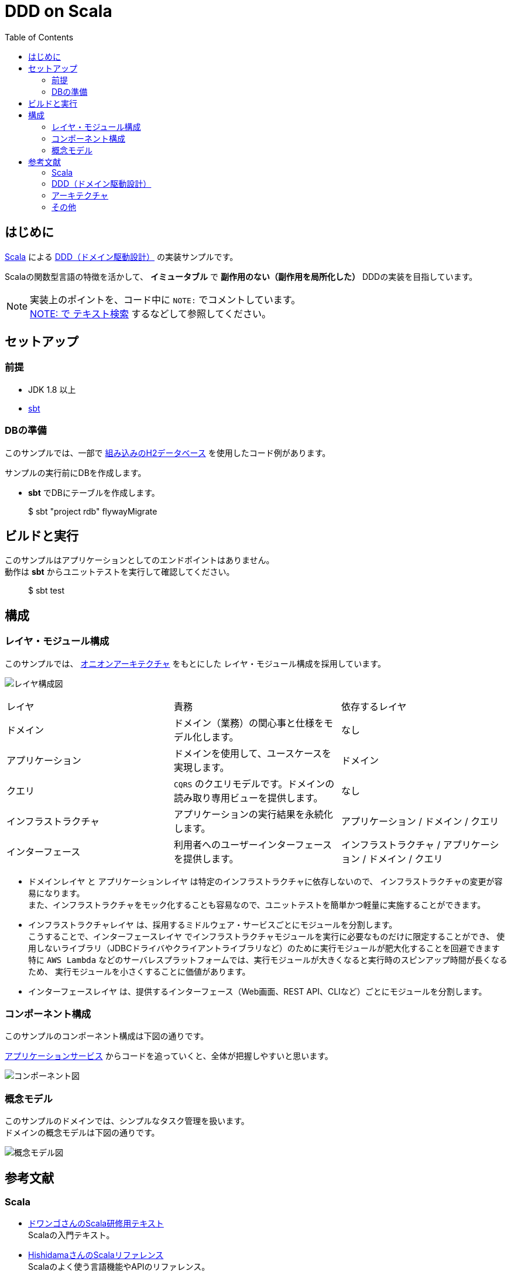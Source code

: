 :toc:

= DDD on Scala

== はじめに

https://www.scala-lang.org[Scala] による https://www.amazon.co.jp/dp/4798121967[DDD（ドメイン駆動設計）] の実装サンプルです。

Scalaの関数型言語の特徴を活かして、 *イミュータブル* で *副作用のない（副作用を局所化した）* DDDの実装を目指しています。


[NOTE]
====
実装上のポイントを、コード中に `NOTE:` でコメントしています。 +
https://github.com/crossroad0201/ddd-on-scala/search?utf8=%E2%9C%93&q=NOTE%3A&type=[NOTE: で テキスト検索] するなどして参照してください。
====

== セットアップ

=== 前提

* JDK 1.8 以上
* http://www.scala-sbt.org/index.html[sbt]

=== DBの準備

このサンプルでは、一部で http://www.h2database.com/html/main.html[組み込みのH2データベース] を使用したコード例があります。

サンプルの実行前にDBを作成します。

* **sbt** でDBにテーブルを作成します。
====
> $ sbt "project rdb" flywayMigrate
====

== ビルドと実行

このサンプルはアプリケーションとしてのエンドポイントはありません。 +
動作は **sbt** からユニットテストを実行して確認してください。

====
> $ sbt test
====

== 構成

=== レイヤ・モジュール構成

このサンプルでは、 http://jeffreypalermo.com/blog/the-onion-architecture-part-1/[オニオンアーキテクチャ] をもとにした
レイヤ・モジュール構成を採用しています。

image:doc/Layer.png[レイヤ構成図]

[format="csv",options=["header"]]
|===
レイヤ,責務,依存するレイヤ
ドメイン,ドメイン（業務）の関心事と仕様をモデル化します。,なし
アプリケーション,ドメインを使用して、ユースケースを実現します。,ドメイン
クエリ,`CQRS` のクエリモデルです。ドメインの読み取り専用ビューを提供します。,なし
インフラストラクチャ,アプリケーションの実行結果を永続化します。,アプリケーション / ドメイン / クエリ
インターフェース,利用者へのユーザーインターフェースを提供します。,インフラストラクチャ / アプリケーション / ドメイン / クエリ
|===

* `ドメインレイヤ` と `アプリケーションレイヤ` は特定のインフラストラクチャに依存しないので、
インフラストラクチャの変更が容易になります。 +
また、インフラストラクチャをモック化することも容易なので、ユニットテストを簡単かつ軽量に実施することができます。

* `インフラストラクチャレイヤ` は、採用するミドルウェア・サービスごとにモジュールを分割します。 +
こうすることで、`インターフェースレイヤ` でインフラストラクチャモジュールを実行に必要なものだけに限定することができ、
使用しないライブラリ（JDBCドライバやクライアントライブラリなど）のために実行モジュールが肥大化することを回避できます +
特に `AWS Lambda` などのサーバレスプラットフォームでは、実行モジュールが大きくなると実行時のスピンアップ時間が長くなるため、
実行モジュールを小さくすることに価値があります。

* `インターフェースレイヤ` は、提供するインターフェース（Web画面、REST API、CLIなど）ごとにモジュールを分割します。  +

=== コンポーネント構成

このサンプルのコンポーネント構成は下図の通りです。

link:modules/application/src/main/scala/crossroad0201/dddonscala/application/task/TaskService.scala[アプリケーションサービス] からコードを追っていくと、全体が把握しやすいと思います。

image:doc/Components.png[コンポーネント図]

=== 概念モデル

このサンプルのドメインでは、シンプルなタスク管理を扱います。 +
ドメインの概念モデルは下図の通りです。

image:doc/DomainModel.png[概念モデル図]

== 参考文献

=== Scala

* https://dwango.github.io/scala_text/[ドワンゴさんのScala研修用テキスト] +
Scalaの入門テキスト。
* http://www.ne.jp/asahi/hishidama/home/tech/scala/index.html[HishidamaさんのScalaリファレンス] +
Scalaのよく使う言語機能やAPIのリファレンス。

* http://www.scalatest.org/user_guide[ScalaTest] +
Scalaの代表的なテスティングライブラリ。
* http://scalikejdbc.org[ScalikeJDBC] +
ScalaでRDBにアクセスするライブラリ。

* https://tpolecat.github.io/2015/04/29/f-bounds.html[Returning the "Current" Type in Scala] +
スーパータイプのメソッドの戻り値の型として、サブタイプを使用する方法の解説。

=== DDD（ドメイン駆動設計）

* https://www.amazon.co.jp/dp/4798121967[書籍：エリック・エヴァンスのドメイン駆動設計]
* https://www.amazon.co.jp/dp/479813161X[書籍：実践ドメイン駆動設計]

* http://labs.gree.jp/blog/2013/12/9354/[Scalaコードでわかった気になるDDD] +
Scalaを使ったDDDの解説。
* http://www.qcontokyo.com/data_2016/pdf/B-2_2_JunichiKato.pdf[DDD実践(ベスト)プラクティス｛ドメインイベントとマイクロサービスと組織の関係｝] +
CQRSパターンとドメインイベント／イベントソーシングの解説。

=== アーキテクチャ

* http://jeffreypalermo.com/blog/the-onion-architecture-part-1/[The Onion Architecture : part 1]
* http://qiita.com/gki/items/91386b082c57123f1ba0[Clean Architectureで分からなかったところを整理する]

=== その他

* http://powerman.name/doc/asciidoc[AsciiDoc cheatsheet] +
AsciiDoc（このREADMEでも使用しているマークダウン言語）の書き方。一般的な Markdown よりも表現力が強力。
